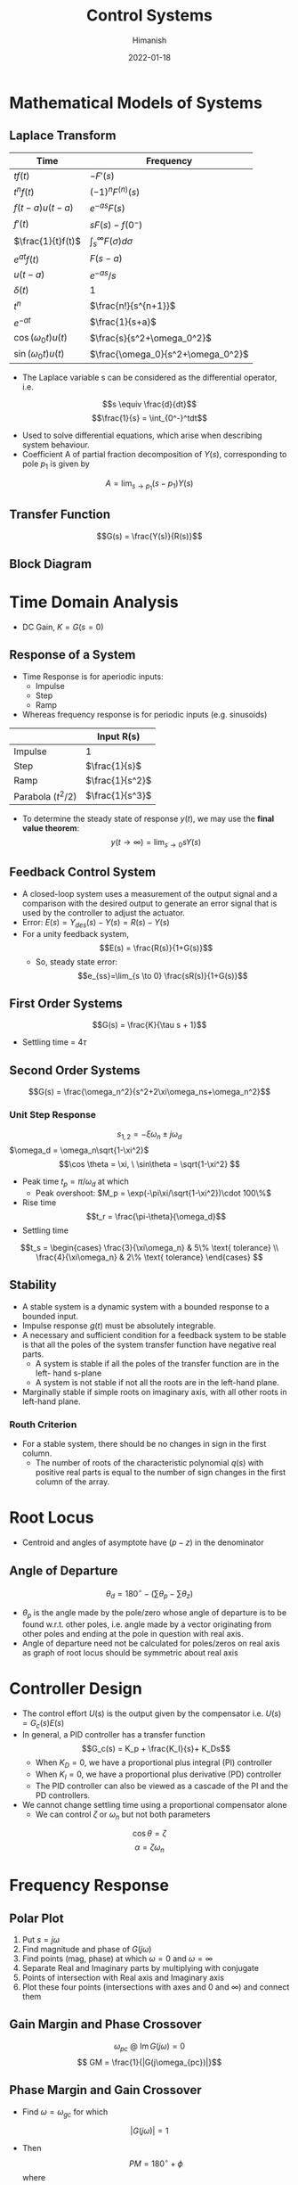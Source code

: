 #+TITLE: Control Systems
#+date: 2022-01-18
#+author: Himanish

#+hugo_section: notes
#+hugo_categories: electronics
#+hugo_menu: :menu "main" :weight 2001

#+startup: content

#+hugo_base_dir: ../
#+hugo_section: ./

#+hugo_auto_set_lastmod: t
#+hugo_weight: auto
#+hugo_custom_front_matter: :mathjax t

* Mathematical Models of Systems
** Laplace Transform
| Time                | Frequency                 |
|---------------------+---------------------------|
| \(tf(t)\)           | \(-F'(s)\)                |
| \(t^nf(t)\)         | \((-1)^nF^{(n)}(s)\)      |
| \(f(t-a)u(t-a)\)    | \(e^{-as}F(s)\)           |
| \(f'(t)\)           | \(sF(s)-f(0^-)\)          |
| \(\frac{1}{t}f(t)\) | \(\int_s^{\infty}F(\sigma)d\sigma\)         |
| \(e^{at}f(t)\)      | \(F(s-a)\)                |
| \(u(t-a)\)          | \(e^{-as}/s\)             |
| \(\delta(t)\)            | 1                         |
| \(t^n\)             | \(\frac{n!}{s^{n+1}}\)    |
| \(e^{-at}\)         | \(\frac{1}{s+a}\)         |
| \(\cos(\omega_0t) u(t)\) | \(\frac{s}{s^2+\omega_0^2}\)   |
| \(\sin(\omega_0t) u(t)\) | \(\frac{\omega_0}{s^2+\omega_0^2}\) |
- The Laplace variable s can be considered as the differential operator, i.e.
\[s \equiv \frac{d}{dt}\]
\[\frac{1}{s} = \int_{0^-}^tdt\]
- Used to solve differential equations, which arise when describing system behaviour.
- Coefficient A of partial fraction decomposition of \(Y(s)\), corresponding to pole \(p_1\) is given by
\[A = \lim_{s\to p_1}(s-p_1)Y(s)\]
** Transfer Function
\[G(s) = \frac{Y(s)}{R(s)}\]
** Block Diagram
[[/images/block-diag-transforms.png]]
* Time Domain Analysis
- DC Gain, \(K = G(s=0)\)
** Response of a System
- Time Response is for aperiodic inputs:
  - Impulse
  - Step
  - Ramp
- Whereas frequency response is for periodic inputs (e.g. sinusoids)

|                      | Input R(s)        |
|----------------------+-------------------|
| Impulse              | 1                 |
| Step                 | \(\frac{1}{s}\)   |
| Ramp                 | \(\frac{1}{s^2}\) |
| Parabola (\(t^2/2\)) | \(\frac{1}{s^3}\) |

- To determine the steady state of response \(y(t)\), we may use the *final value theorem*:
 \[ y(t\to\infty) = \lim_{s\to0}sY(s)\]
** Feedback Control System
- A closed-loop system uses a measurement of the output signal and a comparison with the desired output to generate an error signal that is used by the controller to adjust the actuator.
- Error: \(E(s) = Y_{des}(s) - Y(s) = R(s) - Y(s)\)
- For a unity feedback system, \[E(s) = \frac{R(s)}{1+G(s)}\]
  - So, steady state error:
   \[e_{ss}=\lim_{s \to 0} \frac{sR(s)}{1+G(s)}\]
** First Order Systems
\[G(s) = \frac{K}{\tau s + 1}\]
- Settling time = \(4\tau\)
** Second Order Systems
\[G(s) = \frac{\omega_n^2}{s^2+2\xi\omega_ns+\omega_n^2}\]
*** Unit Step Response
\[s_{1,2} = -\xi\omega_n\pm j\omega_d\]
\(\omega_d = \omega_n\sqrt{1-\xi^2}\)
\[\cos \theta = \xi, \ \sin\theta = \sqrt{1-\xi^2}  \]
- Peak time \(t_p = \pi/\omega_d\) at which
  - Peak overshoot: \(M_p = \exp(-\pi\xi/\sqrt{1-\xi^2})\cdot 100\%\)
- Rise time \[t_r = \frac{\pi-\theta}{\omega_d}\]
- Settling time
\[t_s = \begin{cases}
\frac{3}{\xi\omega_n}  & 5\% \text{ tolerance} \\
\frac{4}{\xi\omega_n}  & 2\% \text{ tolerance}
\end{cases}
\]
** Stability
- A stable system is a dynamic system with a bounded response to a bounded input.
- Impulse response \(g(t)\) must be absolutely integrable.
- A necessary and sufficient condition for a feedback system to be stable is that all the poles of the system transfer function have negative real parts.
  - A system is stable if all the poles of the transfer function are in the left- hand s-plane
  - A system is not stable if not all the roots are in the left-hand plane.
- Marginally stable if simple roots on imaginary axis, with all other roots in left-hand plane.
*** Routh Criterion
[[/images/routh-criterion.png]]
- For a stable system, there should be no changes in sign in the first column.
  - The number of roots of the characteristic polynomial \(q(s)\) with positive real parts is equal to the number of sign changes in the first column of the array.
[[/images/routh-order-table.png]]
* Root Locus
[[/images/root-locus-steps.png]]

- Centroid and angles of asymptote have \((p-z)\) in the denominator
** Angle of Departure
\[\theta_d = 180^{\circ} - (\sum \theta_p - \sum \theta_z)\]
- \(\theta_p\) is the angle made by the pole/zero whose angle of departure is to be found w.r.t. other poles, i.e. angle made by a vector originating from other poles and ending at the pole in question with real axis.
- Angle of departure need not be calculated for poles/zeros on real axis as graph of root locus should be symmetric about real axis
* Controller Design
- The control effort \(U(s)\) is the output given by the compensator i.e. \(U(s) = G_c(s)E(s)\)
- In general, a PID controller has a transfer function \[G_c(s) = K_p + \frac{K_I}{s}+ K_Ds\]
  - When \(K_D = 0\), we have a proportional plus integral (PI) controller
  - When \(K_I = 0\), we have a proportional plus derivative (PD) controller
  - The PID controller can also be viewed as a cascade of the PI and the PD controllers.
    [[/images/effect-of-k-pid-variation.png]]
- We cannot change settling time using a proportional compensator alone
  - We can control \(\zeta\) or \(\omega_n\) but not both parameters

\[\cos\theta = \zeta \]
\[\alpha = \zeta\omega_n\]
[[/images/root-locus-omega.png]]
* Frequency Response
** Polar Plot
1. Put \(s = j \omega\)
2. Find magnitude and phase of \(G(j\omega)\)
3. Find points (mag, phase) at which \(\omega = 0\) and \(\omega = \infty\)
4. Separate Real and Imaginary parts by multiplying with conjugate
5. Points of intersection with Real axis and Imaginary axis
6. Plot these four points (intersections with axes and 0 and \(\infty\)) and connect them
** Gain Margin and Phase Crossover
\[\omega_{pc} \ @  \ \operatorname{Im}{G(j\omega)} = 0 \]
\[ GM = \frac{1}{|G(j\omega_{pc})|}\]

** Phase Margin and Gain Crossover
- Find \(\omega = \omega_{gc}\) for which
\[ |G(j\omega)| = 1\]

- Then \[PM = 180^{\circ} + \phi\] where \[\phi = \angle{G(j\omega_{gc})}\]


* Stability in Frequency Domain

** Contours
By convention, the area within a contour to the right of the traversal of the contour is considered to be the area enclosed by the contour. Therefore, we will assume clockwise traversal of a contour to be positive and the area enclosed within the contour to be on the right.
** Nyquist Plot

1. Polar Plot
2. Inverse Polar Plot
3. Nyquist Contour

** Nyquist Criterion
 - A transfer function is called a minimum phase transfer function if all its zeros lie in the left-hand s-plane. It is called a nonminimum phase transfer function if it has zeros in the right-hand s-plane.
 - A feedback system is stable if and only if the contour in the L(s)-plane does not encircle the \((-1, 0)\) point when the number of poles in the right hand plane is zero.
   - \(\omega_{pc} > \omega_{gc}\): stable system
   - \(\omega_{pc} < \omega_{gc}\): unstable system
   - \(\omega_{pc} = \omega_{gc}\): critically stable system
 - If the number of poles in the RHP is not zero, the number of counterclockwise encirclements
 - The \((-1, 0)\)  point on Nyquist plot is same as the  \(0 dB, -180^\circ\) point on Bode plot.
 - The gain margin is the increase in the system gain when phase = −180° that will result in a marginally stable system with intersection of the \(−1 + j0\) point on the Nyquist plot.
